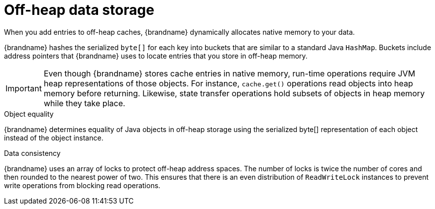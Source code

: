 [id='off-heap-storage_{context}']
= Off-heap data storage

When you add entries to off-heap caches, {brandname} dynamically allocates native memory to your data.

{brandname} hashes the serialized `byte[]` for each key into buckets that are similar to a standard Java `HashMap`.
Buckets include address pointers that {brandname} uses to locate entries that you store in off-heap memory.

[IMPORTANT]
====
Even though {brandname} stores cache entries in native memory, run-time operations require JVM heap representations of those objects.
For instance, `cache.get()` operations read objects into heap memory before returning.
Likewise, state transfer operations hold subsets of objects in heap memory while they take place.
====

.Object equality

{brandname} determines equality of Java objects in off-heap storage using the serialized byte[] representation of each object instead of the object instance.

.Data consistency

{brandname} uses an array of locks to protect off-heap address spaces.
The number of locks is twice the number of cores and then rounded to the nearest power of two.
This ensures that there is an even distribution of `ReadWriteLock` instances to prevent write operations from blocking read operations.
